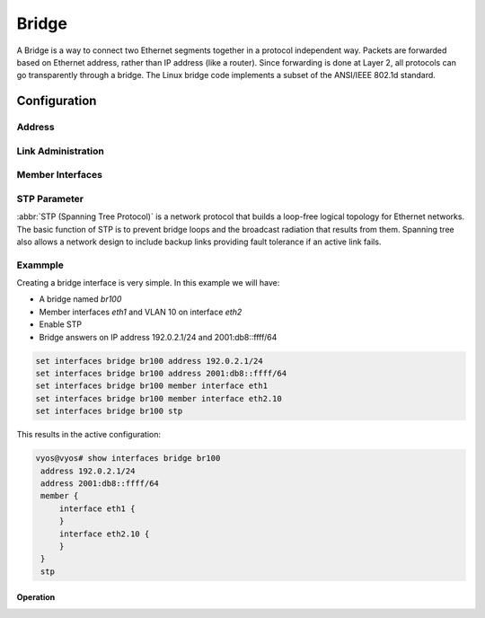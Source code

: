 .. _bridge-interface:

######
Bridge
######

A Bridge is a way to connect two Ethernet segments together in a protocol
independent way. Packets are forwarded based on Ethernet address, rather than
IP address (like a router). Since forwarding is done at Layer 2, all protocols
can go transparently through a bridge. The Linux bridge code implements a
subset of the ANSI/IEEE 802.1d standard.

Configuration
#############

Address
-------

.. cfgcmd:: set interfaces bridge <interface> address <address | dhcp | dhcpv6>

   Configure interface `<interface>` with one or more interface addresses.

   * **address** can be specified multiple times as IPv4 and/or IPv6 address,
     e.g. 192.0.2.1/24 and/or 2001:db8::1/64
   * **dhcp** interface address is received by DHCP from a DHCP server on this
     segment.
   * **dhcpv6** interface address is received by DHCPv6 from a DHCPv6 server on
     this segment.

   Example:

   .. code-block:: none

     set interfaces bridge br0 address 192.0.2.1/24
     set interfaces bridge br0 address 192.0.2.2/24
     set interfaces bridge br0 address 2001:db8::ffff/64
     set interfaces bridge br0 address 2001:db8:100::ffff/64


.. cfgcmd:: set interfaces bridge <interface> ipv6 address autoconf

   :abbr:`SLAAC (Stateless Address Autoconfiguration)`
   :rfc:`4862`. IPv6 hosts can configure themselves automatically when connected
   to an IPv6 network using the Neighbor Discovery Protocol via :abbr:`ICMPv6
   (Internet Control Message Protocol version 6)` router discovery messages.
   When first connected to a network, a host sends a link-local router
   solicitation multicast request for its configuration parameters; routers
   respond to such a request with a router advertisement packet that contains
   Internet Layer configuration parameters.

   .. note:: This method automatically disables IPv6 traffic forwarding on the
      interface in question.


.. cfgcmd:: set interfaces bridge <interface> ipv6 address eui64 <prefix>

   :abbr:`EUI-64 (64-Bit Extended Unique Identifier)` as specified in
   :rfc:`4291` allows a host to assign iteslf a unique 64-Bit IPv6 address.

   .. code-block:: none

     set interfaces bridge br0 ipv6 address eui64 2001:db8:beef::/64


.. cfgcmd:: set interfaces bridge <interface> aging <time>

   MAC address aging `<time`> in seconds (default: 300).


.. cfgcmd:: set interfaces bridge <interface> max-age <time>

   Bridge maximum aging `<time>` in seconds (default: 20).

   If a another bridge in the spanning tree does not send out a hello packet
   for a long period of time, it is assumed to be dead.


Link Administration
-------------------

.. cfgcmd:: set interfaces bridge <interface> description <description>

   Assign given `<description>` to interface. Description will also be passed
   to SNMP monitoring systems.


.. cfgcmd:: set interfaces bridge <interface> disable

   Disable given `<interface>`. It will be placed in administratively down
   (``A/D``) state.


.. cfgcmd:: set interfaces bridge <interface> disable-flow-control

   Disable Ethernet flow control (pause frames).


.. cfgcmd:: set interfaces bridge <interface> mac <mac-address>

   Configure user defined :abbr:`MAC (Media Access Control)` address on given
   `<interface>`.


.. cfgcmd:: set interfaces bridge <interface> igmp querier

   Enable IGMP querier


Member Interfaces
-----------------

.. cfgcmd:: set interfaces bridge <interface> member interface <member>

   Assign `<member>` interface to bridge `<interface>`. A completion helper
   will help you with all allowed interfaces which can be bridged. This includes
   :ref:`ethernet-interface`, :ref:`bond-interface`, :ref:`l2tpv3-interface`,
   :ref:`openvpn`, :ref:`vxlan-interface`, :ref:`wireless-interface`,
   :ref:`tunnel-interface` and :ref:`geneve-interface`.


.. cfgcmd:: set interfaces bridge <interface> member interface <member> priority <priority>

   Configure individual bridge port `<priority>`.

   Each bridge has a relative priority and cost. Each interface is associated
   with a port (number) in the STP code. Each has a priority and a cost, that
   is used to decide which is the shortest path to forward a packet. The lowest
   cost path is always used unless the other path is down. If you have multiple
   bridges and interfaces then you may need to adjust the priorities to achieve
   optimium performance.


.. cfgcmd:: set interfaces bridge <interface> member interface <member> cost <cost>

   Path `<cost>` value for Spanning Tree Protocol. Each interface in a bridge
   could have a different speed and this value is used when deciding which
   link to use. Faster interfaces should have lower costs.


STP Parameter
-------------

:abbr:`STP (Spanning Tree Protocol)` is a network protocol that builds a
loop-free logical topology for Ethernet networks. The basic function of STP is
to prevent bridge loops and the broadcast radiation that results from them.
Spanning tree also allows a network design to include backup links providing
fault tolerance if an active link fails.

.. cfgcmd:: set interfaces bridge <interface> stp

   Enable spanning tree protocol. STP is disabled by default.


.. cfgcmd:: set interfaces bridge <interface> forwarding-delay <delay>

   Spanning Tree Protocol forwarding `<delay>` in seconds (default: 15).

   Forwarding delay time is the time spent in each of the Listening and
   Learning states before the Forwarding state is entered. This delay is so
   that when a new bridge comes onto a busy network it looks at some traffic
   before participating.


.. cfgcmd:: set interfaces bridge <interface> hello-time <interval>

   Spanning Tree Protocol hello advertisement `<interval>` in seconds
   (default: 2).

   Periodically, a hello packet is sent out by the Root Bridge and the
   Designated Bridges. Hello packets are used to communicate information about
   the topology throughout the entire Bridged Local Area Network.


Exammple
--------

Creating a bridge interface is very simple. In this example we will have:

* A bridge named `br100`
* Member interfaces `eth1` and VLAN 10 on interface `eth2`
* Enable STP
* Bridge answers on IP address 192.0.2.1/24 and 2001:db8::ffff/64

.. code-block:: none

  set interfaces bridge br100 address 192.0.2.1/24
  set interfaces bridge br100 address 2001:db8::ffff/64
  set interfaces bridge br100 member interface eth1
  set interfaces bridge br100 member interface eth2.10
  set interfaces bridge br100 stp

This results in the active configuration:

.. code-block:: none

   vyos@vyos# show interfaces bridge br100
    address 192.0.2.1/24
    address 2001:db8::ffff/64
    member {
        interface eth1 {
        }
        interface eth2.10 {
        }
    }
    stp


Operation
=========

.. opcmd:: show bridge

   The `show bridge` operational command can be used to display configured
   bridges:

   .. code-block:: none

     vyos@vyos:~$ show bridge
     bridge name     bridge id               STP enabled     interfaces
     br100           8000.0050569d11df       yes             eth1
                                                           eth2.10

.. opcmd:: show bridge <name> spanning-tree

   Show bridge `<name>` STP configuration.

   .. code-block:: none

     vyos@vyos:~$ show bridge br100 spanning-tree
     br100
      bridge id              8000.0050569d11df
      designated root        8000.0050569d11df
      root port                 0                    path cost                  0
      max age                  20.00                 bridge max age            20.00
      hello time                2.00                 bridge hello time          2.00
      forward delay            14.00                 bridge forward delay      14.00
      ageing time             300.00
      hello timer               0.06                 tcn timer                  0.00
      topology change timer     0.00                 gc timer                 242.02
      flags

     eth1 (1)
      port id                8001                    state                  disabled
      designated root        8000.0050569d11df       path cost                100
      designated bridge      8000.0050569d11df       message age timer          0.00
      designated port        8001                    forward delay timer        0.00
      designated cost           0                    hold timer                 0.00
      flags

     eth2.10 (2)
      port id                8002                    state                  disabled
      designated root        8000.0050569d11df       path cost                100
      designated bridge      8000.0050569d11df       message age timer          0.00
      designated port        8002                    forward delay timer        0.00
      designated cost           0                    hold timer                 0.00

.. opcmd: show bridge <name> macs

   Show bridge Media Access Control (MAC) address table

   .. code-block:: none

     vyos@vyos:~$ show bridge br100 macs
     port no mac addr                is local?       ageing timer
       1     00:53:29:44:3b:19       yes                0.00
